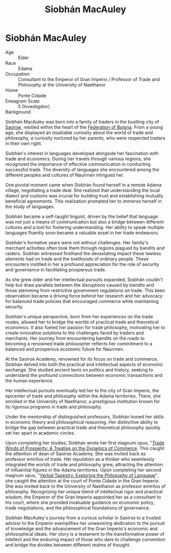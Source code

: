 #+title: Siobhán MacAuley
#+startup: inlineimages
#+category: Characters
#+race: Edama
#+enneagram: 5

* Siobhán MacAuley
#+html: <div class="wrap-right-img">
#+caption: Siobhán MacAuley
#+attr_org: :width 300
#+attr_html: :class portrait :alt Image of Siobhán MacAuley
#+attr_latex: :width 200p
[[./img/siobhan-macauley.jpg]]
#+html: </div>

- Age ::
    Elder
- Race ::
    Edama
- Occupation ::
    Consultant to the Emperor of Gran Imperio / Professor of Trade and Philosophy at the University of Naethanor
- Home ::
    Ponte Cidade
- Eneagram Scale ::
    5 (Investigator)
- Background ::
Siobhán MacAuley was born into a family of traders in the bustling city of [[file:../places/saoirse.org::*Saoirse][Saoirse]], nestled within the heart of the [[file:../nations/federation-of-boigna.org][Federation of Boigna]]. From a young age, she displayed an insatiable curiosity about the world of trade and philosophy, a curiosity nurtured by her parents, who were respected traders in their own right.

Siobhán's interest in languages developed alongside her fascination with trade and economics. During her travels through various regions, she recognized the importance of effective communication in conducting successful trade. The diversity of languages she encountered among the different peoples and cultures of Naurrnen intrigued her.

One pivotal moment came when Siobhán found herself in a remote Adama village, negotiating a trade deal. She realized that understanding the local dialect and customs was crucial for building trust and establishing mutually beneficial agreements. This realization prompted her to immerse herself in the study of languages.

Siobhán became a self-taught linguist, driven by the belief that language was not just a means of communication but also a bridge between different cultures and a tool for fostering understanding. Her ability to speak multiple languages fluently soon became a valuable asset in her trade endeavors.

Siobhán's formative years were not without challenges. Her family's merchant activities often took them through regions plagued by bandits and raiders. Siobhán witnessed firsthand the devastating impact these lawless elements had on trade and the livelihoods of ordinary people. These encounters instilled in her a profound appreciation for the role of security and governance in facilitating prosperous trade.

As she grew older and her intellectual pursuits expanded, Siobhán couldn't help but draw parallels between the disruptions caused by bandits and those stemming from restrictive government regulations on trade. This keen observation became a driving force behind her research and her advocacy for balanced trade policies that encouraged commerce while maintaining security.

Siobhán's unique perspective, born from her experiences on the trade routes, allowed her to bridge the worlds of practical trade and theoretical economics. It also fueled her passion for trade philosophy, motivating her to create innovative solutions to the challenges faced by traders and merchants. Her journey from encountering bandits on the roads to becoming a renowned trade philosopher reflects her commitment to a balanced and prosperous economic future for Naurrnen.

At the Saoirse Academy, renowned for its focus on trade and commerce, Siobhán delved into both the practical and intellectual aspects of economic exchange. She studied ancient texts on politics and history, seeking to understand the profound connections between economic transactions and the human experience.

Her intellectual pursuits eventually led her to the city of Gran Imperio, the epicenter of trade and philosophy within the Adama territories. There, she enrolled in the University of Naethanor, a prestigious institution known for its rigorous programs in trade and philosophy.

Under the mentorship of distinguished professors, Siobhán honed her skills in economic theory and philosophical reasoning. Her distinctive ability to bridge the gap between practical trade and theoretical philosophy quickly set her apart in academic circles.

Upon completing her studies, Siobhan wrote her first magnum opus, "[[../books/trade-winds-of-prosperity.org][Trade Winds of Prosperity: A Treatise on the Dynamics of Commerce]]. This caught the attention of  dean of Saoirse Academy. She was invited back as professor emiritus of trade. Her reputation as a thinker who seamlessly integrated the worlds of trade and philosophy grew, attracting the attention of influential figures in the Adama territories. Upon completing her second magnum opus, "[[../books/verbal-tapestry.org][Verbal Tapestry: Exploring the Philosophy of Language]]", she caught the attention at the court of Ponte Cidade in the Gran Imperio. She was invited back to the University of Naethanor as professor emiritus of philosophy. Recognizing her unique blend of intellectual rigor and practical wisdom, the Emperor of the Gran Imperio appointed her as a consultant to his court, where she provided invaluable guidance on economic policy, trade negotiations, and the philosophical foundations of governance.

Siobhán MacAuley's journey from a curious scholar in Saoirse to a trusted advisor to the Emperor exemplifies her unwavering dedication to the pursuit of knowledge and the advancement of the Gran Imperio's economic and philosophical ideals. Her story is a testament to the transformative power of intellect and the enduring impact of those who dare to challenge convention and bridge the divides between different realms of thought.
#+html: <br style="clear:both;" />
